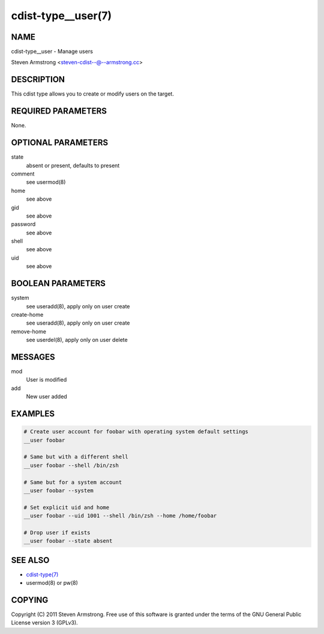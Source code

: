 cdist-type__user(7)
===================

NAME
----
cdist-type__user - Manage users

Steven Armstrong <steven-cdist--@--armstrong.cc>


DESCRIPTION
-----------
This cdist type allows you to create or modify users on the target.


REQUIRED PARAMETERS
-------------------
None.


OPTIONAL PARAMETERS
-------------------
state
    absent or present, defaults to present

comment
    see usermod(8)

home
    see above

gid
    see above

password
    see above

shell
    see above

uid
    see above


BOOLEAN PARAMETERS
------------------
system
    see useradd(8), apply only on user create

create-home
    see useradd(8), apply only on user create

remove-home
    see userdel(8), apply only on user delete


MESSAGES
--------
mod
    User is modified

add
    New user added


EXAMPLES
--------

.. code-block:: sh

    # Create user account for foobar with operating system default settings
    __user foobar

    # Same but with a different shell
    __user foobar --shell /bin/zsh

    # Same but for a system account
    __user foobar --system

    # Set explicit uid and home
    __user foobar --uid 1001 --shell /bin/zsh --home /home/foobar

    # Drop user if exists
    __user foobar --state absent


SEE ALSO
--------
- `cdist-type(7) <cdist-type.html>`_
- usermod(8) or pw(8)


COPYING
-------
Copyright \(C) 2011 Steven Armstrong. Free use of this software is
granted under the terms of the GNU General Public License version 3 (GPLv3).
